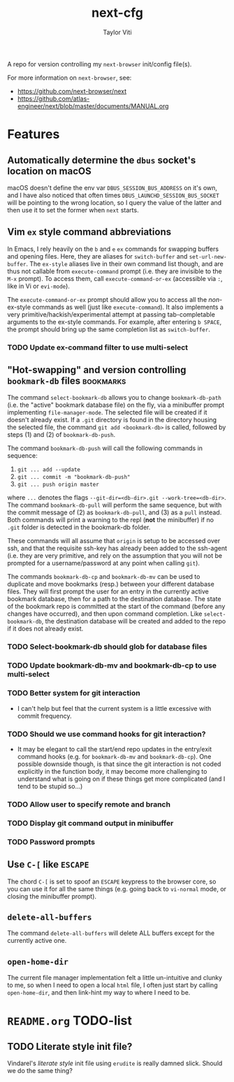 #+TITLE: next-cfg
#+AUTHOR: Taylor Viti
#+FILETAGS: :next_browser:
  A repo for version controlling my =next-browser= init/config file(s).

  For more information on =next-browser=, see:

  - https://github.com/next-browser/next
  - https://github.com/atlas-engineer/next/blob/master/documents/MANUAL.org
* Features
** Automatically determine the =dbus= socket's location on macOS
   macOS doesn't define the env var =DBUS_SESSION_BUS_ADDRESS= on it's own, and
   I have also noticed that often times =DBUS_LAUNCHD_SESSION_BUS_SOCKET= will
   be pointing to the wrong location, so I query the value of the latter and
   then use it to set the former when =next= starts.
** Vim =ex= style command abbreviations
   In Emacs, I rely heavily on the ~b~ and ~e~ =ex= commands for swapping
   buffers and opening files. Here, they are aliases for ~switch-buffer~ and
   ~set-url-new-buffer~. The =ex-style= aliases live in their own command list
   though, and are thus not callable from ~execute-command~ prompt (i.e. they
   are invisible to the =M-x= prompt). To access them, call
   ~execute-command-or-ex~ (accessible via =:=, like in Vi or =evi-mode=).

   The ~execute-command-or-ex~ prompt should allow you to access all the
   /non/-ex-style commands as well (just like ~execute-command~). It also
   implements a very primitive/hackish/experimental attempt at passing
   tab-completable arguments to the ex-style commands. For example, after
   entering =b SPACE=, the prompt should bring up the same completion list as
   ~switch-buffer~.
*** TODO Update ex-command filter to use multi-select
** "Hot-swapping" and version controlling ~bookmark-db~ files     :bookmarks:
   The command ~select-bookmark-db~ allows you to change ~bookmark-db-path~
   (i.e. the "active" bookmark database file) on the fly, via a minibuffer
   prompt implementing ~file-manager-mode~. The selected file will be created if
   it doesn't already exist. If a =.git= directory is found in the directory
   housing the selected file, the command ~git add <bookmark-db>~ is called,
   followed by steps (1) and (2) of ~bookmark-db-push~.

   The command ~bookmark-db-push~ will call the following commands in sequence:
    
   1. ~git ... add --update~
   2. ~git ... commit -m "bookmark-db-push"~
   3. ~git ... push origin master~
   
   where ~...~ denotes the flags ~--git-dir=<db-dir>.git --work-tree=<db-dir>~.
   The command ~bookmark-db-pull~ will perform the same sequence, but with the
   commit message of (2) as =bookmark-db-pull=, and (3) as a ~pull~ instead.
   Both commands will print a warning to the repl (*not* the minibuffer) if no
   =.git= folder is detected in the bookmark-db folder.

   These commands will all assume that =origin= is setup to be accessed over
   ssh, and that the requisite ssh-key has already been added to the ssh-agent
   (i.e. they are very primitive, and rely on the assumption that you will not
   be prompted for a username/password at any point when calling =git=).

   The commands ~bookmark-db-cp~ and ~bookmark-db-mv~ can be used to duplicate
   and move bookmarks (resp.) between your different database files. They will
   first prompt the user for an entry in the currently active bookmark
   database, then for a path to the destination database. The state of the
   bookmark repo is committed at the start of the command (before any changes
   have occurred), and then upon command completion. Like ~select-bookmark-db~,
   the destination database will be created and added to the repo if it does
   not already exist.
*** TODO Select-bookmark-db should glob for database files
*** TODO Update bookmark-db-mv and bookmark-db-cp to use multi-select
*** TODO Better system for git interaction 
    - I can't help but feel that the current system is a little excessive with
      commit frequency.
*** TODO Should we use command hooks for git interaction?
    - It may be elegant to call the start/end repo updates in the entry/exit
      command hooks (e.g. for ~bookmark-db-mv~ and ~bookmark-db-cp~). One
      possible downside though, is that since the git interaction is not coded
      explicitly in the function body, it may become more challenging to
      understand what is going on if these things get more complicated (and I
      tend to be stupid so...)
*** TODO Allow user to specify remote and branch
*** TODO Display git command output in minibuffer
*** TODO Password prompts
** Use ~C-[~ like ~ESCAPE~
   The chord ~C-[~ is set to spoof an ~ESCAPE~ keypress to the browser core, so
   you can use it for all the same things (e.g. going back to ~vi-normal~ mode,
   or closing the minibuffer prompt).
** ~delete-all-buffers~
   The command ~delete-all-buffers~ will delete ALL buffers except for the
   currently active one.
** ~open-home-dir~
   The current file manager implementation felt a little un-intuitive and clunky
   to me, so when I need to open a local =html= file, I often just start by
   calling ~open-home-dir~, and then link-hint my way to where I need to be.
* =README.org= TODO-list
** TODO Literate style init file?
   Vindarel's /literate style/ init file using =erudite= is really damned
   slick. Should we do the same thing?
